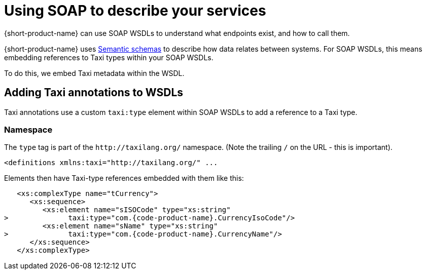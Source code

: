 = Using SOAP to describe your services
:description: An overview of how to connect data sources to {short-product-name}


{short-product-name} can use SOAP WSDLs to understand what endpoints exist, and how to call them.

{short-product-name} uses link:/docs/introduction#semantic-data-schemas[Semantic schemas] to describe how data relates between systems. For SOAP WSDLs, this
means embedding references to Taxi types within your SOAP WSDLs.

To do this, we embed Taxi metadata within the WSDL.

== Adding Taxi annotations to WSDLs

Taxi annotations use a custom `taxi:type` element within SOAP WSDLs to add a reference to a Taxi type.

=== Namespace

The `type` tag is part of the `+http://taxilang.org/+` namespace. (Note the trailing `/` on the URL - this is important).

[,xml]
----
<definitions xmlns:taxi="http://taxilang.org/" ...
----

Elements then have Taxi-type references embedded with them like this:

[,xml]
----
   <xs:complexType name="tCurrency">
      <xs:sequence>
         <xs:element name="sISOCode" type="xs:string"
>              taxi:type="com.{code-product-name}.CurrencyIsoCode"/>
         <xs:element name="sName" type="xs:string"
>              taxi:type="com.{code-product-name}.CurrencyName"/>
      </xs:sequence>
   </xs:complexType>
----
